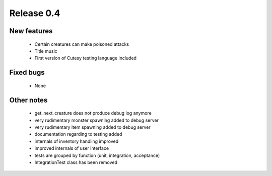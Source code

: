 ###########
Release 0.4
###########

************
New features
************

  - Certain creatures can make poisoned attacks
  - Title music
  - First version of Cutesy testing language included

**********
Fixed bugs
**********

  - None

***********
Other notes
***********

  - get_next_creature does not produce debug log anymore
  - very rudimentary monster spawning added to debug server
  - very rudimentary item spawning added to debug server
  - documentation regarding to testing added
  - internals of inventory handling improved
  - improved internals of user interface
  - tests are grouped by function (unit, integration, acceptance)
  - IntegrationTest class has been removed
